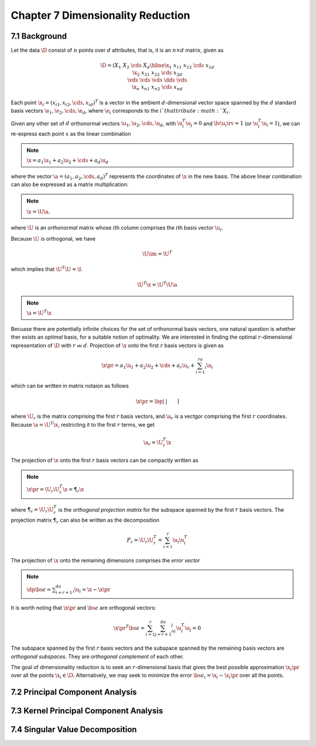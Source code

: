 Chapter 7 Dimensionality Reduction
==================================

7.1 Background
--------------

Let the data :math:`\D` consist of :math:`n` points over :math:`d` attributes, 
that is, it is an :math:`n\times d` matrix, given as

.. math::

    \D=\left(\begin{array}{c|cccc}&X_1&X_2&\cds&X_d\\ \hline 
    \x_1&x_{11}&x_{12}&\cds&x_{1d}\\\x_2&x_{21}&x_{22}&\cds&x_{2d}\\ 
    \vds&\vds&\vds&\dds&\vds\\\x_n&x_{n1}&x_{n2}&\cds&x_{nd}\end{array}\right)

Each point :math:`\x_i=(x_{i1},x_{i2},\cds,x_{id})^T` is a vector in the ambient 
:math:`d`-dimensional vector space spanned by the :math:`d` standard basis 
vectors :math:`\e_1,\e_2,\cds,\e_d`, where :math:`\e_i` corresponds to the
:math:`i`th attribute :math:`X_i`.

Given any other set of :math:`d` orthonormal vectors :math:`\u_1,\u_2,\cds,\u_d`,
with :math:`\u_i^T\u_j=0` and :math:`\lv\u_i\rv=1` (or :math:`\u_i^T\u_i=1`), we
can re-express each point :math:`x` as the linear combination

.. note::

    :math:`\x=a_1\u_1+a_2\u_2+\cds+a_d\u_d`

where the vector :math:`\a=(a_1,a_2,\cds,a_d)^T` represents the coordinates of
:math:`\x` in the new basis.
The above linear combination can also be expressed as a matrix multiplication:

.. note::

    :math:`\x=\U\a`.

where :math:`\U` is an *orthonormal* matrix whose :math:`i`\ th column comprises 
the :math:`i`\ th basis vector :math:`\u_i`.

Because :math:`\U` is orthogonal, we have

.. math::

    \U\im=\U^T

which implies that :math:`\U^T\U=\I`.

.. math::

    \U^T\x=\U^T\U\a

.. note::

    :math:`\a=\U^T\x`

Becuase there are potentially infinite choices for the set of orthonormal basis
vectors, one natural question is whether ther exists an *optimal* basis, for a
suitable notion of optimality.
We are interested in finding the optimal :math:`r`-dimensional representation of :math:`\D` with :math:`r\ll d`.
Projection of :math:`\x` onto the first :math:`r` basis vectors is given as

.. math::

    \x\pr=a_1\u_1+a_2\u_2+\cds+a_r\u_r+\sum_{i=1}^ra_i\u_i

which can be written in matrix notaion as follows

.. math::

    \x\pr=\bp|&|&&|\\\u_1&\u_2&\cds&\u_r\\|&|&&|\ep\bp a_1\\a_2\\\vds\\a_r \ep=\U_r\a_r

where :math:`\U_r` is the matrix comprising the first :math:`r` basis vectors, 
and :math:`\a_r` is a vectgor comprising the first :math:`r` coordinates.
Because :math:`\a=\U^T\x`, restricting it to the first :math:`r` terms, we get

.. math::

    \a_r=\U_r^T\x

The projection of :math:`\x` onto the first :math:`r` basis vectors can be compactly written as

.. note::

    :math:`\x\pr=\U_r\U_r^T\x=\P_r\x`

where :math:`\P_r=\U_r\U_r^T` is the *orthogonal projection matrix* for the 
subspace spanned by the first :math:`r` basis vectors.
The projection matrix :math:`\P_r` can also be written as the decomposition

.. math::

    P_r=\U_r\U_r^T=\sum_{i=1}^r\u_i\u_i^T

The projection of :math:`\x` onto the remaining dimensions comprises the *error vector*

.. note::

    :math:`\dp\bs\epsilon=\sum_{i=r+1}^da_i\u_i=\x-\x\pr`

It is worth noting that :math:`\x\pr` and :math:`\bs\epsilon` are orthogonal vectors:

.. math::

    {\x\pr}^T\bs\epsilon=\sum_{i=1}^r\sum_{j=r+1}^da_ia_j\u_i^T\u_j=0

The subspace spanned by the first :math:`r` basis vectors and the subspace 
spanned by the remaining basis vectors are *orthogonal subspaces*.
They are *orthogonal complement* of each other.

The goal of dimensionality reduction is to seek an :math:`r`-dimensional basis 
that gives the best possible approximation :math:`\x_i\pr` over all the points
:math:`\x_i\in\D`.
Alternatively, we may seek to minimize the error :math:`\bs\epsilon_i=\x_i-\x_i\pr` over all the points.

7.2 Principal Component Analysis
--------------------------------
































7.3 Kernel Principal Component Analysis
---------------------------------------


























7.4 Singular Value Decomposition
--------------------------------